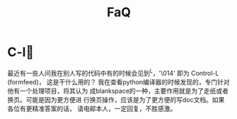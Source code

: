 # -*- mode: org -*-
# Last modified: <2012-03-17 10:26:07 Saturday by richard>
#+STARTUP: showall
#+TITLE:   FaQ

* C-l
  最近有一些人问我在别人写的代码中有的时候会见到^L，'\014' 即为
  Control-L (formfeed)，
  这是干什么用的？
  我在查看python编译器的时候发现的，专门针对他有一个处理项目，将其认为
  成blankspace的一种，主要作用就是为了走纸或者换页。可能是因为更方便进
  行换页操作，应该是为了更方便的写doc文档。如果各位有更精准答案的话，
  请电邮本人，一定回复，不胜感激。
